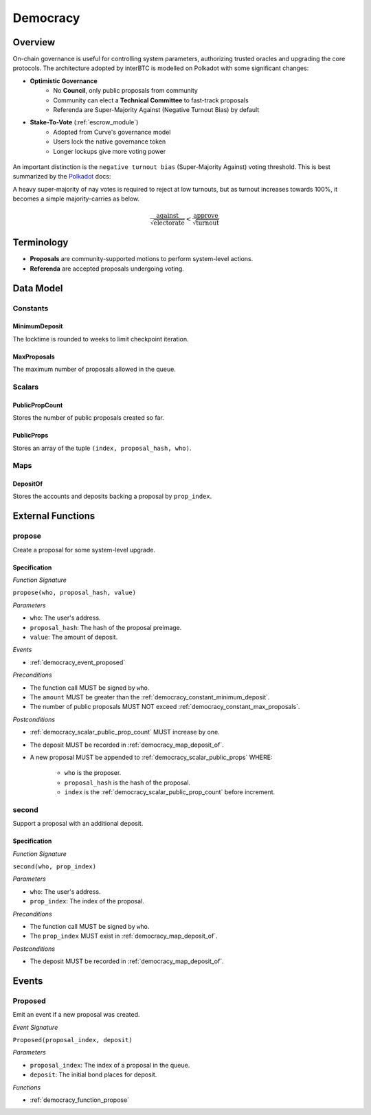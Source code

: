 .. _democracy_module:

Democracy
=========

Overview
~~~~~~~~

On-chain governance is useful for controlling system parameters, authorizing trusted oracles and upgrading the core protocols. The architecture adopted by interBTC is modelled on Polkadot with some significant changes:

- **Optimistic Governance**
    - No **Council**, only public proposals from community
    - Community can elect a **Technical Committee** to fast-track proposals
    - Referenda are Super-Majority Against (Negative Turnout Bias) by default

- **Stake-To-Vote** (:ref:`escrow_module`)
    - Adopted from Curve's governance model
    - Users lock the native governance token
    - Longer lockups give more voting power

.. figure:: ../figures/spec/governance.jpeg
    :alt: Governance Architecture
    :scale: 30
    :align: center

An important distinction is the ``negative turnout bias`` (Super-Majority Against) voting threshold. This is best summarized by the `Polkadot <https://wiki.polkadot.network/docs/learn-governance>`_ docs:

A heavy super-majority of nay votes is required to reject at low turnouts, but as turnout increases towards 100%, it becomes a simple majority-carries as below.

.. math:: \frac{\text{against}}{\sqrt{\text{electorate}}} < \frac{\text{approve}}{\sqrt{\text{turnout}}}

Terminology
~~~~~~~~~~~

- **Proposals** are community-supported motions to perform system-level actions.
- **Referenda** are accepted proposals undergoing voting.

.. Processes
.. ~~~~~~~~~

.. Proposals
.. ---------

.. 1. Account submits public proposal with deposit (``> MinimumDeposit``)
.. 2. Account "seconds" proposal with additional deposit
.. 3. New referenda are started every ``LaunchPeriod``
.. 4. Community can vote on referenda for the ``VotingPeriod``
.. 5. Votes are tallied after ``VotingPeriod`` expires
.. 6. System update executed after ``EnactmentPeriod``

.. Technical Committee
.. -------------------

.. 1. Community creates proposal as above
.. 2. TC may fast track before ``LaunchPeriod``
.. 3. The new referendum is started immediately
.. 4. Community can vote on referenda for the ``FastTrackVotingPeriod``

Data Model
~~~~~~~~~~

Constants
---------

.. _democracy_constant_minimum_deposit:

MinimumDeposit
..............

The locktime is rounded to weeks to limit checkpoint iteration.

.. _democracy_constant_max_proposals:

MaxProposals
............

The maximum number of proposals allowed in the queue.


Scalars
-------

.. _democracy_scalar_public_prop_count:

PublicPropCount
...............

Stores the number of public proposals created so far.

.. _democracy_scalar_public_props:

PublicProps
...........

Stores an array of the tuple ``(index, proposal_hash, who)``.


Maps
----

.. _democracy_map_deposit_of:

DepositOf
.........

Stores the accounts and deposits backing a proposal by ``prop_index``.


External Functions
~~~~~~~~~~~~~~~~~~

.. _democracy_function_propose:

propose
-------

Create a proposal for some system-level upgrade.

Specification
.............

*Function Signature*

``propose(who, proposal_hash, value)``

*Parameters*

* ``who``: The user's address.
* ``proposal_hash``: The hash of the proposal preimage.
* ``value``: The amount of deposit.

*Events*

* :ref:`democracy_event_proposed`

*Preconditions*

* The function call MUST be signed by ``who``.
* The ``amount`` MUST be greater than the :ref:`democracy_constant_minimum_deposit`.
* The number of public proposals MUST NOT exceed :ref:`democracy_constant_max_proposals`.

*Postconditions*

* :ref:`democracy_scalar_public_prop_count` MUST increase by one.
* The deposit MUST be recorded in :ref:`democracy_map_deposit_of`.
* A new proposal MUST be appended to :ref:`democracy_scalar_public_props` WHERE:

    * ``who`` is the proposer.
    * ``proposal_hash`` is the hash of the proposal.
    * ``index`` is the :ref:`democracy_scalar_public_prop_count` before increment.

.. _democracy_function_second:

second
------

Support a proposal with an additional deposit.

Specification
.............

*Function Signature*

``second(who, prop_index)``

*Parameters*

* ``who``: The user's address.
* ``prop_index``: The index of the proposal.

*Preconditions*

* The function call MUST be signed by ``who``.
* The ``prop_index`` MUST exist in :ref:`democracy_map_deposit_of`.

*Postconditions*

* The deposit MUST be recorded in :ref:`democracy_map_deposit_of`.


Events
~~~~~~

.. _democracy_event_proposed:

Proposed
--------

Emit an event if a new proposal was created.

*Event Signature*

``Proposed(proposal_index, deposit)``

*Parameters*

* ``proposal_index``: The index of a proposal in the queue.
* ``deposit``: The initial bond places for deposit.

*Functions*

* :ref:`democracy_function_propose`
